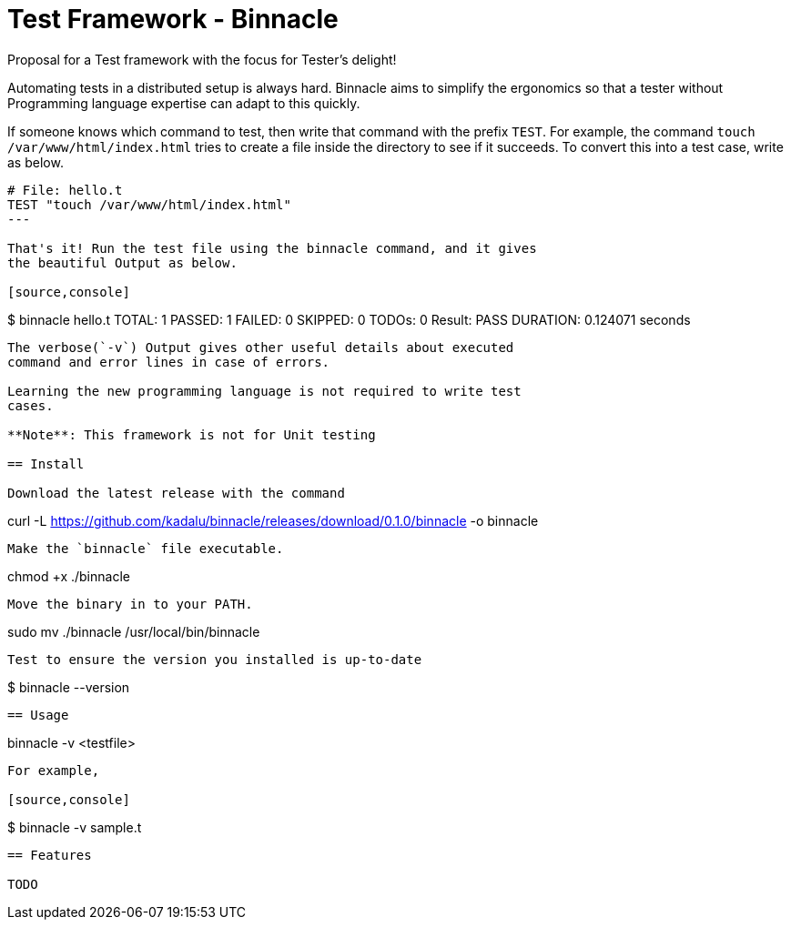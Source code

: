 = Test Framework - Binnacle

Proposal for a Test framework with the focus for Tester's delight!

Automating tests in a distributed setup is always hard. Binnacle aims
to simplify the ergonomics so that a tester without Programming
language expertise can adapt to this quickly.

If someone knows which command to test, then write that command with
the prefix `TEST`. For example, the command `touch
/var/www/html/index.html` tries to create a file inside the directory
to see if it succeeds. To convert this into a test case, write as
below.

[source,ruby]
----
# File: hello.t
TEST "touch /var/www/html/index.html"
---

That's it! Run the test file using the binnacle command, and it gives
the beautiful Output as below.

[source,console]
----
$ binnacle hello.t
TOTAL: 1  PASSED: 1  FAILED: 0  SKIPPED: 0  TODOs: 0
Result: PASS
DURATION: 0.124071 seconds
----

The verbose(`-v`) Output gives other useful details about executed
command and error lines in case of errors.

Learning the new programming language is not required to write test
cases.

**Note**: This framework is not for Unit testing

== Install

Download the latest release with the command

----
curl -L https://github.com/kadalu/binnacle/releases/download/0.1.0/binnacle -o binnacle
----

Make the `binnacle` file executable.

----
chmod +x ./binnacle
----

Move the binary in to your PATH.

----
sudo mv ./binnacle /usr/local/bin/binnacle
----

Test to ensure the version you installed is up-to-date

----
$ binnacle --version
----

== Usage

----
binnacle -v <testfile>
----

For example,

[source,console]
----
$ binnacle -v sample.t
----

== Features

TODO
